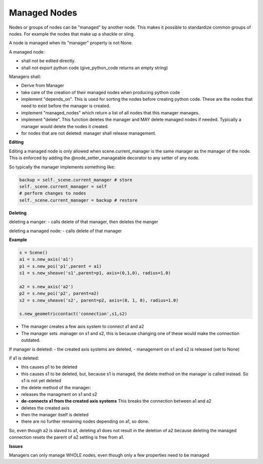 Managed Nodes
==============

Nodes or groups of nodes can be "managed" by another node. This makes it possible to standardize common groups of nodes. For example the nodes that make up a shackle or sling.

A node is managed when its "manager" property is not None.

A managed node:

- shall not be edited directly.
- shall not export python code (give_python_code returns an empty string)

Managers shall:

- Derive from Manager
- take care of the creation of their managed nodes when producing python code
- implement "depends_on". This is used for sorting the nodes before creating python code. These are the nodes that need to exist before the manager is created.
- implement "managed_nodes" which return a list of all nodes that this manager manages.
- implement "delete". This function deletes the manager and MAY delete managed nodes if needed. Typically a manager would delete the nodes it created.
- for nodes that are not deleted: manager shall release management.

**Editing**

Editing a managed node is only allowed when scene.current_manager is the same manager as the manager of the node.
This is enforced by adding the @node_setter_manageable decorator to any setter of any node.

So typically the manager implements something like:

.. code-block:: python

    backup = self._scene.current_manager # store
    self._scene.current_manager = self
    # perform changes to nodes
    self._scene.current_manager = backup # restore

**Deleting**

deleting a manger:
- calls delete of that manager, then deletes the manger

deleting a managed node:
- calls delete of that manager

**Example**

.. code-block:: python

    s = Scene()
    a1 = s.new_axis('a1')
    p1 = s.new_poi('p1',parent = a1)
    s1 = s.new_sheave('s1',parent=p1, axis=(0,1,0), radius=1.0)

    a2 = s.new_axis('a2')
    p2 = s.new_poi('p2', parent=a2)
    s2 = s.new_sheave('s2', parent=p2, axis=(0, 1, 0), radius=1.0)

    s.new_geometriccontact('connection',s1,s2)

- The manager creates a few axis system to connect a1 and a2
- The manager sets .manager on s1 and s2, this is because changing one of these would make the connection outdated.

If manager is deleted:
- the created axis systems are deleted,
- management on s1 and s2 is released (set to None)

if a1 is deleted:

- this causes p1 to be deleted
- this causes s1 to be deleted, but, because s1 is managed, the delete method on the manager is called instead. So s1 is not yet deleted
- the delete method of the manager:
- releases the managment on s1 and s2
- **de-connects a1 from the created axis systems** This breaks the connection between a1 and a2
- deletes the created axis
- then the manager itself is deleted
- there are no further remaining nodes depending on a1, so done.

So, even though a2 is slaved to a1, deleting a1 does not result in the deletion of a2 because deleting the managed connection resets the parent of a2 setting is free from a1.

**Issues**

Managers can only manage WHOLE nodes, even though only a few properties need to be managed